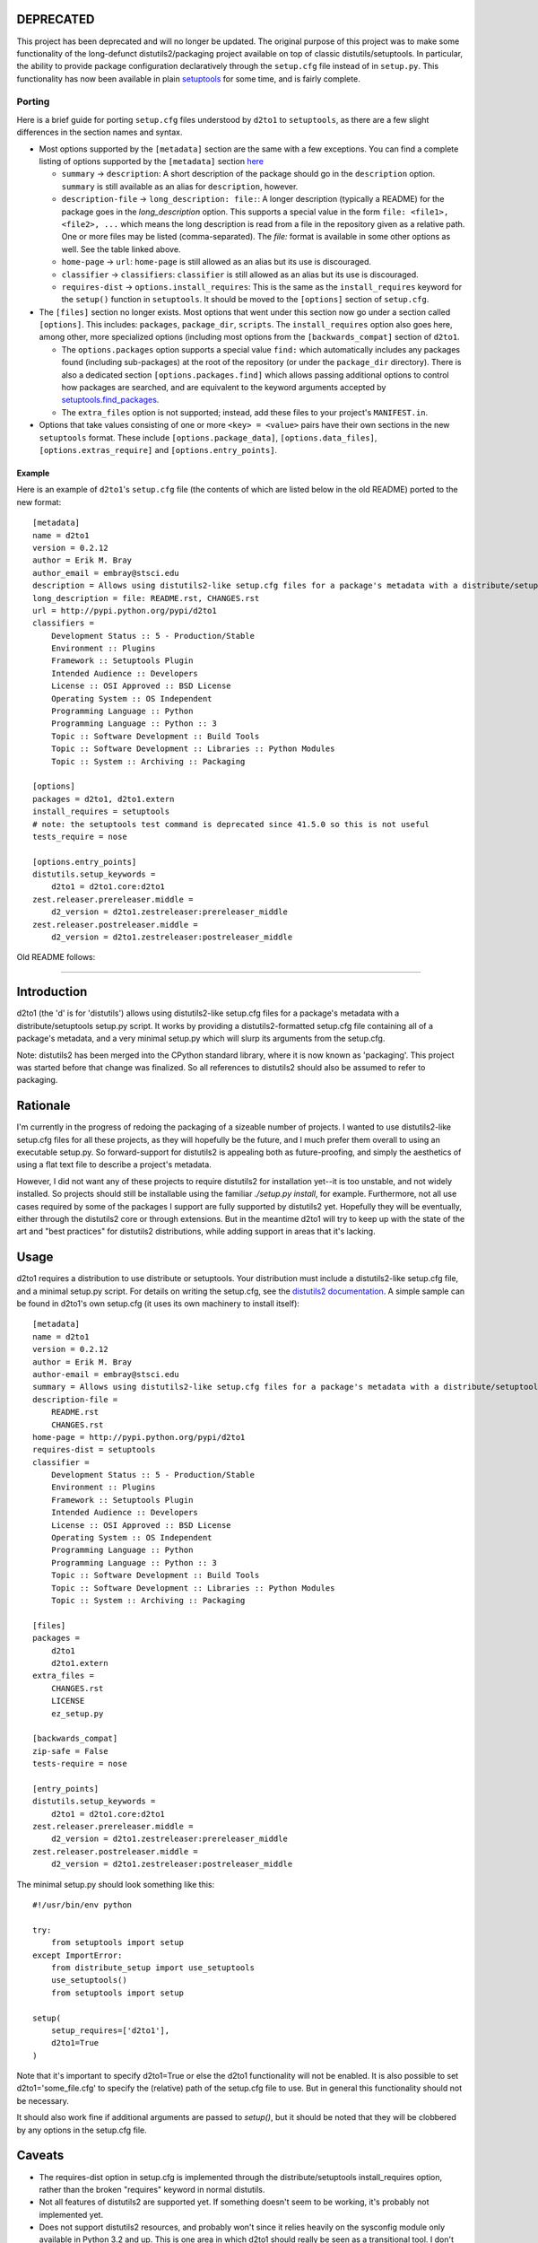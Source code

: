 DEPRECATED
==========

This project has been deprecated and will no longer be updated.  The original purpose of this project was to make some functionality of the long-defunct distutils2/packaging project available on top of classic distutils/setuptools.  In particular, the ability to provide package configuration declaratively through the ``setup.cfg`` file instead of in ``setup.py``.  This functionality has now been available in plain `setuptools <https://setuptools.readthedocs.io/en/latest/setuptools.html#configuring-setup-using-setup-cfg-files>`_ for some time, and is fairly complete.

Porting
-------

Here is a brief guide for porting ``setup.cfg`` files understood by ``d2to1`` to ``setuptools``, as there are a few slight differences in the section names and syntax.

* Most options supported by the ``[metadata]`` section are the same with a few exceptions.  You can find a complete
  listing of options supported by the ``[metadata]`` section `here <https://setuptools.readthedocs.io/en/latest/setuptools.html#metadata>`_
  
  * ``summary`` -> ``description``: A short description of the package should go in the ``description`` option.
    ``summary`` is still available as an alias for ``description``, however.
  * ``description-file`` -> ``long_description: file:``: A longer description (typically a README) for the package
    goes in the `long_description` option.  This supports a special value in the form ``file: <file1>, <file2>, ...``
    which means the long description is read from a file in the repository given as a relative path.  One or more
    files may be listed (comma-separated).  The `file:` format is available in some other options as well.  See the
    table linked above.
  * ``home-page`` -> ``url``: ``home-page`` is still allowed as an alias but its use is discouraged.
  * ``classifier`` -> ``classifiers``: ``classifier`` is still allowed as an alias but its use is discouraged.
  * ``requires-dist`` -> ``options.install_requires``: This is the same as the ``install_requires`` keyword for the
    ``setup()`` function in ``setuptools``.  It should be moved to the ``[options]`` section of ``setup.cfg``.
    
* The ``[files]`` section no longer exists.  Most options that went under this section now go under a section called 
  ``[options]``.  This includes: ``packages``, ``package_dir``, ``scripts``.  The ``install_requires`` option also goes here,
  among other, more specialized options (including most options from the ``[backwards_compat]`` section of ``d2to1``.

  * The ``options.packages`` option supports a special value ``find:`` which automatically includes any packages
    found (including sub-packages) at the root of the repository (or under the ``package_dir`` directory).  There is
    also a dedicated section ``[options.packages.find]`` which allows passing additional options to control
    how packages are searched, and are equivalent to the keyword arguments accepted by
    `setuptools.find_packages <https://setuptools.readthedocs.io/en/latest/setuptools.html#using-find-packages>`_.
  * The ``extra_files`` option is not supported; instead, add these files to your project's ``MANIFEST.in``.

* Options that take values consisting of one or more ``<key> = <value>`` pairs have their own sections in the
  new ``setuptools`` format.  These include ``[options.package_data]``, ``[options.data_files]``, ``[options.extras_require]`` and ``[options.entry_points]``.
  
Example
^^^^^^^

Here is an example of ``d2to1``'s ``setup.cfg`` file (the contents of which are listed below in the old README)
ported to the new format::

    [metadata]
    name = d2to1
    version = 0.2.12
    author = Erik M. Bray
    author_email = embray@stsci.edu
    description = Allows using distutils2-like setup.cfg files for a package's metadata with a distribute/setuptools setup.py
    long_description = file: README.rst, CHANGES.rst
    url = http://pypi.python.org/pypi/d2to1
    classifiers = 
        Development Status :: 5 - Production/Stable
        Environment :: Plugins
        Framework :: Setuptools Plugin
        Intended Audience :: Developers
        License :: OSI Approved :: BSD License
        Operating System :: OS Independent
        Programming Language :: Python
        Programming Language :: Python :: 3
        Topic :: Software Development :: Build Tools
        Topic :: Software Development :: Libraries :: Python Modules
        Topic :: System :: Archiving :: Packaging

    [options]
    packages = d2to1, d2to1.extern
    install_requires = setuptools
    # note: the setuptools test command is deprecated since 41.5.0 so this is not useful
    tests_require = nose

    [options.entry_points]
    distutils.setup_keywords = 
        d2to1 = d2to1.core:d2to1
    zest.releaser.prereleaser.middle = 
        d2_version = d2to1.zestreleaser:prereleaser_middle
    zest.releaser.postreleaser.middle = 
        d2_version = d2to1.zestreleaser:postreleaser_middle

Old README follows:

----

Introduction
==============
.. image:: https://travis-ci.org/embray/d2to1.png?branch=master
   :alt: travis build status
   :target: https://travis-ci.org/embray/d2to1

d2to1 (the 'd' is for 'distutils') allows using distutils2-like setup.cfg files
for a package's metadata with a distribute/setuptools setup.py script.  It
works by providing a distutils2-formatted setup.cfg file containing all of a
package's metadata, and a very minimal setup.py which will slurp its arguments
from the setup.cfg.

Note: distutils2 has been merged into the CPython standard library, where it is
now known as 'packaging'.  This project was started before that change was
finalized.  So all references to distutils2 should also be assumed to refer to
packaging.

Rationale
===========
I'm currently in the progress of redoing the packaging of a sizeable number of
projects.  I wanted to use distutils2-like setup.cfg files for all these
projects, as they will hopefully be the future, and I much prefer them overall
to using an executable setup.py.  So forward-support for distutils2 is
appealing both as future-proofing, and simply the aesthetics of using a flat text file to describe a project's metadata.

However, I did not want any of these projects to require distutils2 for
installation yet--it is too unstable, and not widely installed.  So projects
should still be installable using the familiar `./setup.py install`, for
example.  Furthermore, not all use cases required by some of the packages I
support are fully supported by distutils2 yet.  Hopefully they will be
eventually, either through the distutils2 core or through extensions.  But in
the meantime d2to1 will try to keep up with the state of the art and "best
practices" for distutils2 distributions, while adding support in areas that
it's lacking.

Usage
=======
d2to1 requires a distribution to use distribute or setuptools.  Your
distribution must include a distutils2-like setup.cfg file, and a minimal
setup.py script.  For details on writing the setup.cfg, see the `distutils2
documentation`_.  A simple sample can be found in d2to1's own setup.cfg (it
uses its own machinery to install itself)::

    [metadata]
    name = d2to1
    version = 0.2.12
    author = Erik M. Bray
    author-email = embray@stsci.edu
    summary = Allows using distutils2-like setup.cfg files for a package's metadata with a distribute/setuptools setup.py
    description-file =
        README.rst
        CHANGES.rst
    home-page = http://pypi.python.org/pypi/d2to1
    requires-dist = setuptools
    classifier = 
        Development Status :: 5 - Production/Stable
        Environment :: Plugins
        Framework :: Setuptools Plugin
        Intended Audience :: Developers
        License :: OSI Approved :: BSD License
        Operating System :: OS Independent
        Programming Language :: Python
        Programming Language :: Python :: 3
        Topic :: Software Development :: Build Tools
        Topic :: Software Development :: Libraries :: Python Modules
        Topic :: System :: Archiving :: Packaging

    [files]
    packages =
        d2to1
        d2to1.extern
    extra_files =
        CHANGES.rst
        LICENSE
        ez_setup.py

    [backwards_compat]
    zip-safe = False
    tests-require = nose

    [entry_points]
    distutils.setup_keywords = 
        d2to1 = d2to1.core:d2to1
    zest.releaser.prereleaser.middle = 
        d2_version = d2to1.zestreleaser:prereleaser_middle
    zest.releaser.postreleaser.middle = 
        d2_version = d2to1.zestreleaser:postreleaser_middle

The minimal setup.py should look something like this::

 #!/usr/bin/env python

 try:
     from setuptools import setup
 except ImportError:
     from distribute_setup import use_setuptools
     use_setuptools()
     from setuptools import setup

 setup(
     setup_requires=['d2to1'],
     d2to1=True
 )

Note that it's important to specify d2to1=True or else the d2to1 functionality
will not be enabled.  It is also possible to set d2to1='some_file.cfg' to
specify the (relative) path of the setup.cfg file to use.  But in general this
functionality should not be necessary.

It should also work fine if additional arguments are passed to `setup()`,
but it should be noted that they will be clobbered by any options in the
setup.cfg file.

Caveats
=======
- The requires-dist option in setup.cfg is implemented through the
  distribute/setuptools install_requires option, rather than the broken
  "requires" keyword in normal distutils.
- Not all features of distutils2 are supported yet.  If something doesn't seem
  to be working, it's probably not implemented yet.
- Does not support distutils2 resources, and probably won't since it relies
  heavily on the sysconfig module only available in Python 3.2 and up.  This is
  one area in which d2to1 should really be seen as a transitional tool.  I
  don't really want to include a backport like distutils2 does.  In the
  meantime, package_data and data_files may still be used under the [files]
  section of setup.cfg.

.. _distutils2 documentation: http://alexis.notmyidea.org/distutils2/setupcfg.html

